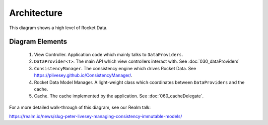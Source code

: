 Architecture
============

This diagram shows a high level of Rocket Data.

.. image:: ../images/architecture.png

Diagram Elements
----------------

	1. View Controller. Application code which mainly talks to ``DataProviders``.
	2. ``DataProvider<T>``. The main API which view controllers interact with. See :doc:`030_dataProviders`
	3. ``ConsistencyManager``. The consistency engine which drives Rocket Data. See https://plivesey.github.io/ConsistencyManager/.
	4. Rocket Data Model Manager. A light-weight class which coordinates between ``DataProviders`` and the cache.
	5. Cache. The cache implemented by the application. See :doc:`060_cacheDelegate`.

For a more detailed walk-through of this diagram, see our Realm talk:

https://realm.io/news/slug-peter-livesey-managing-consistency-immutable-models/

